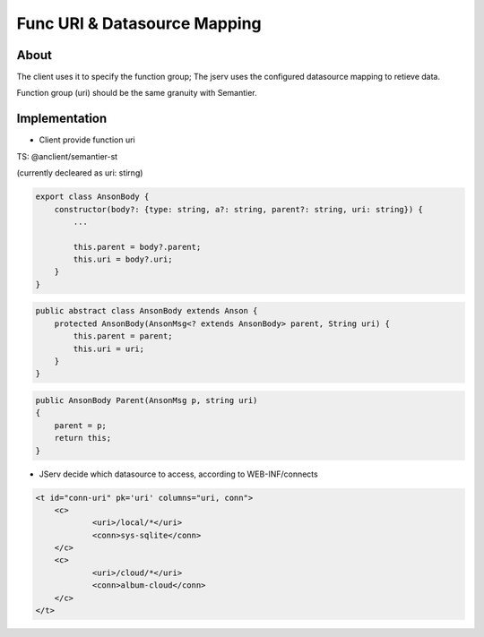 .. _uri-mapping

Func URI & Datasource Mapping
=============================

About
-----

The client uses it to specify the function group; The jserv uses the configured
datasource mapping to retieve data.

Function group (uri) should be the same granuity with Semantier.

Implementation
--------------

- Client provide function uri

TS: @anclient/semantier-st

(currently decleared as uri: stirng)

.. code-block:: typescript

    export class AnsonBody {
        constructor(body?: {type: string, a?: string, parent?: string, uri: string}) {
            ...

            this.parent = body?.parent;
            this.uri = body?.uri;
        }
    }
..

.. code-block:: java

    public abstract class AnsonBody extends Anson {
        protected AnsonBody(AnsonMsg<? extends AnsonBody> parent, String uri) {
            this.parent = parent;
            this.uri = uri;
        }
    }
..

.. code-block:: c#

    public AnsonBody Parent(AnsonMsg p, string uri)
    {
        parent = p;
        return this;
    }
..

- JServ decide which datasource to access, according to WEB-INF/connects

.. code-block:: xml

    <t id="conn-uri" pk='uri' columns="uri, conn">
   	<c>
  		<uri>/local/*</uri>
  		<conn>sys-sqlite</conn>
  	</c>
   	<c>
  		<uri>/cloud/*</uri>
  		<conn>album-cloud</conn>
  	</c>
    </t>
..
